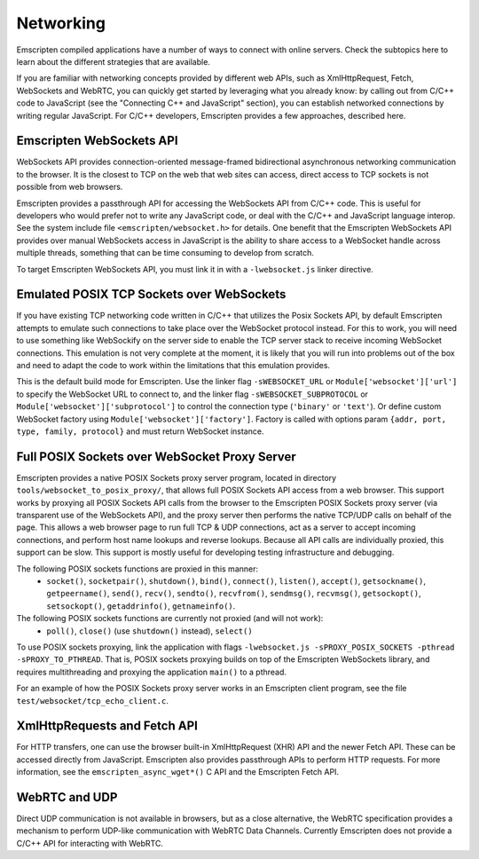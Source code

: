 .. Networking:

==========
Networking
==========

Emscripten compiled applications have a number of ways to connect with online
servers. Check the subtopics here to learn about the different strategies that
are available.

If you are familiar with networking concepts provided by different web APIs,
such as XmlHttpRequest, Fetch, WebSockets and WebRTC, you can quickly get
started by leveraging what you already know: by calling out from C/C++ code to
JavaScript (see the "Connecting C++ and JavaScript" section), you can establish
networked connections by writing regular JavaScript. For C/C++ developers,
Emscripten provides a few approaches, described here.

Emscripten WebSockets API
=========================

WebSockets API provides connection-oriented message-framed bidirectional
asynchronous networking communication to the browser. It is the closest to TCP
on the web that web sites can access, direct access to TCP sockets is not
possible from web browsers.

Emscripten provides a passthrough API for accessing the WebSockets API from
C/C++ code. This is useful for developers who would prefer not to write any
JavaScript code, or deal with the C/C++ and JavaScript language interop. See the
system include file ``<emscripten/websocket.h>`` for details. One benefit that
the Emscripten WebSockets API provides over manual WebSockets access in
JavaScript is the ability to share access to a WebSocket handle across multiple
threads, something that can be time consuming to develop from scratch.

To target Emscripten WebSockets API, you must link it in with a
``-lwebsocket.js`` linker directive.

Emulated POSIX TCP Sockets over WebSockets
==========================================

If you have existing TCP networking code written in C/C++ that utilizes the
Posix Sockets API, by default Emscripten attempts to emulate such connections to
take place over the WebSocket protocol instead. For this to work, you will need
to use something like WebSockify on the server side to enable the TCP server
stack to receive incoming WebSocket connections. This emulation is not very
complete at the moment, it is likely that you will run into problems out of the
box and need to adapt the code to work within the limitations that this
emulation provides.

This is the default build mode for Emscripten. Use the linker flag
``-sWEBSOCKET_URL`` or ``Module['websocket']['url']`` to specify the WebSocket URL
to connect to, and the linker flag ``-sWEBSOCKET_SUBPROTOCOL`` or
``Module['websocket']['subprotocol']`` to control the connection type
(``'binary'`` or ``'text'``).
Or define custom WebSocket factory using ``Module['websocket']['factory']``. Factory
is called with options param ``{addr, port, type, family, protocol}`` and
must return WebSocket instance.

Full POSIX Sockets over WebSocket Proxy Server
==============================================

Emscripten provides a native POSIX Sockets proxy server program, located in
directory ``tools/websocket_to_posix_proxy/``, that allows full POSIX Sockets
API access from a web browser. This support works by proxying all POSIX Sockets
API calls from the browser to the Emscripten POSIX Sockets proxy server (via
transparent use of the WebSockets API), and the proxy server then performs the
native TCP/UDP calls on behalf of the page. This allows a web browser page to
run full TCP & UDP connections, act as a server to accept incoming connections,
and perform host name lookups and reverse lookups. Because all API calls are
individually proxied, this support can be slow. This support is mostly useful
for developing testing infrastructure and debugging.

The following POSIX sockets functions are proxied in this manner:
 - ``socket()``, ``socketpair()``, ``shutdown()``, ``bind()``, ``connect()``, ``listen()``, ``accept()``, ``getsockname()``, ``getpeername()``, ``send()``, ``recv()``, ``sendto()``, ``recvfrom()``, ``sendmsg()``, ``recvmsg()``, ``getsockopt()``, ``setsockopt()``, ``getaddrinfo()``, ``getnameinfo()``.

The following POSIX sockets functions are currently not proxied (and will not work):
 - ``poll()``, ``close()`` (use ``shutdown()`` instead), ``select()``

To use POSIX sockets proxying, link the application with flags ``-lwebsocket.js
-sPROXY_POSIX_SOCKETS -pthread -sPROXY_TO_PTHREAD``. That is,
POSIX sockets proxying builds on top of the Emscripten WebSockets library, and
requires multithreading and proxying the application ``main()`` to a pthread.

For an example of how the POSIX Sockets proxy server works in an Emscripten
client program, see the file ``test/websocket/tcp_echo_client.c``.

XmlHttpRequests and Fetch API
=============================

For HTTP transfers, one can use the browser built-in XmlHttpRequest (XHR) API
and the newer Fetch API. These can be accessed directly from JavaScript.
Emscripten also provides passthrough APIs to perform HTTP requests. For more
information, see the ``emscripten_async_wget*()`` C API and the Emscripten Fetch
API.

WebRTC and UDP
==============

Direct UDP communication is not available in browsers, but as a close
alternative, the WebRTC specification provides a mechanism to perform UDP-like
communication with WebRTC Data Channels. Currently Emscripten does not provide a
C/C++ API for interacting with WebRTC.
